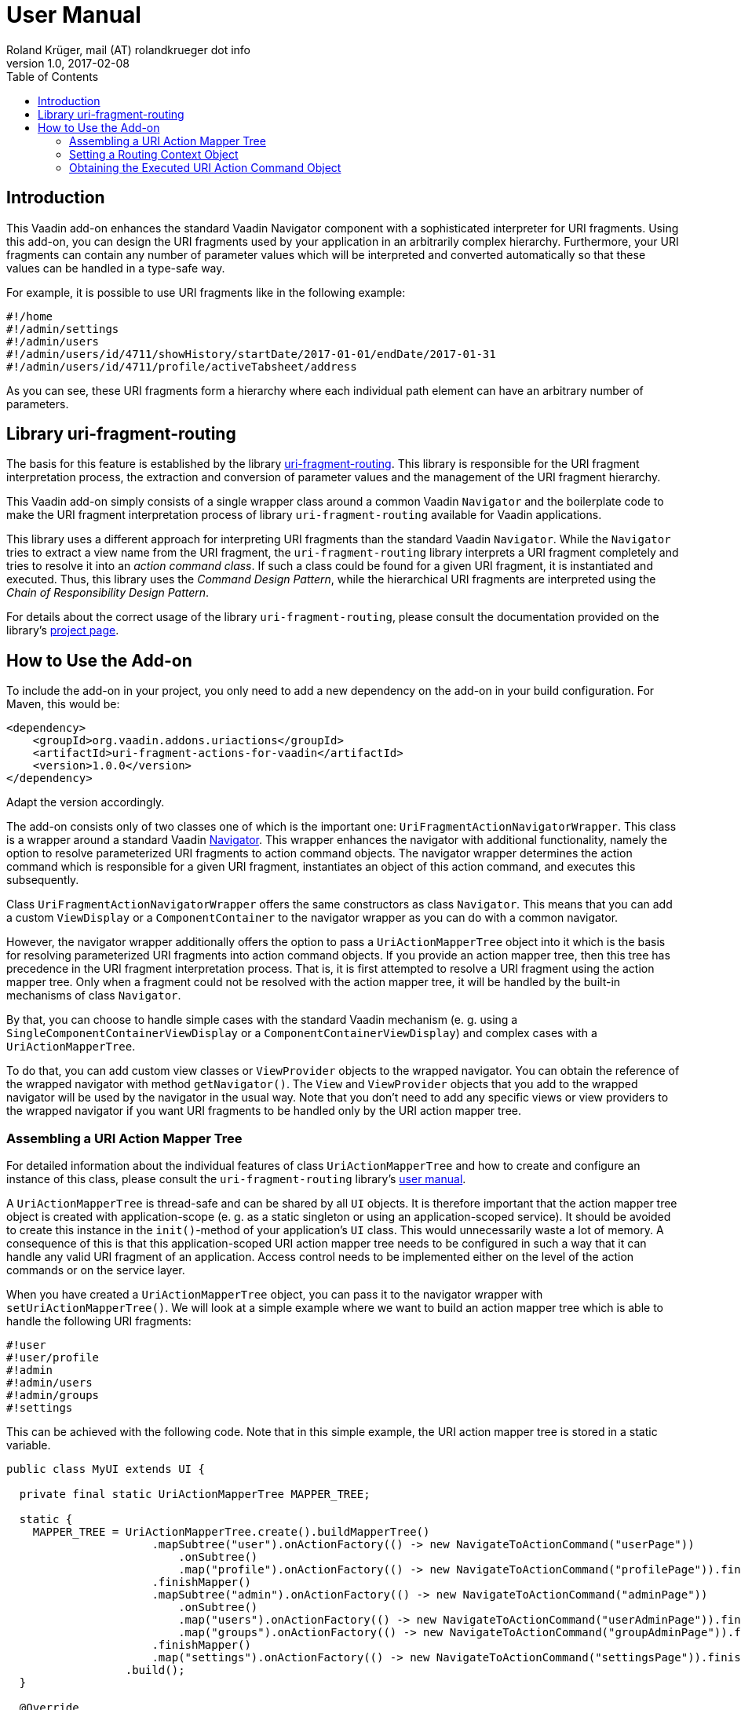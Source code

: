 = User Manual
Roland Krüger, mail (AT) rolandkrueger dot info
v1.0, 2017-02-08
:source-highlighter: coderay
:toc:

== Introduction

This Vaadin add-on enhances the standard Vaadin Navigator component with a sophisticated interpreter for URI fragments. Using this add-on, you can design the URI fragments used by your application in an arbitrarily complex hierarchy. Furthermore, your URI fragments can contain any number of parameter values which will be interpreted and converted automatically so that these values can be handled in a type-safe way.

For example, it is possible to use URI fragments like in the following example:

....
#!/home
#!/admin/settings
#!/admin/users
#!/admin/users/id/4711/showHistory/startDate/2017-01-01/endDate/2017-01-31
#!/admin/users/id/4711/profile/activeTabsheet/address
....

As you can see, these URI fragments form a hierarchy where each individual path element can have an arbitrary number of parameters.

== Library uri-fragment-routing

The basis for this feature is established by the library https://github.com/rolandkrueger/uri-fragment-routing[uri-fragment-routing]. This library is responsible for  the URI fragment interpretation process, the extraction and conversion of parameter values and the management of the URI fragment hierarchy.

This Vaadin add-on simply consists of a single wrapper class around a common Vaadin `Navigator` and the boilerplate code to make the URI fragment interpretation process of library `uri-fragment-routing` available for Vaadin applications.
  
This library uses a different approach for interpreting URI fragments than the standard Vaadin `Navigator`. While the `Navigator` tries to extract a view name from the URI fragment, the `uri-fragment-routing` library interprets a URI fragment completely and tries to resolve it into an _action command class_. If such a class could be found for a given URI fragment, it is instantiated and executed. Thus, this library uses the _Command Design Pattern_, while the hierarchical URI fragments are interpreted using the _Chain of Responsibility Design Pattern_.

For details about the correct usage of the library `uri-fragment-routing`, please consult the documentation provided on the library's http://www.roklib.org/uri-fragment-routing/index.html[project page].

== How to Use the Add-on

To include the add-on in your project, you only need to add a new dependency on the add-on in your build configuration. For Maven, this would be:

....
<dependency>
    <groupId>org.vaadin.addons.uriactions</groupId>
    <artifactId>uri-fragment-actions-for-vaadin</artifactId>
    <version>1.0.0</version>
</dependency>
....

Adapt the version accordingly.

The add-on consists only of two classes one of which is the important one: `UriFragmentActionNavigatorWrapper`. This class is a wrapper around a standard Vaadin https://vaadin.com/docs/-/part/framework/advanced/advanced-navigator.html[Navigator]. This wrapper enhances the navigator with additional functionality, namely the option to resolve parameterized URI fragments to action command objects. The navigator wrapper determines the action command which is responsible for a given URI fragment, instantiates an object of this action command, and executes this subsequently.

Class `UriFragmentActionNavigatorWrapper` offers the same constructors as class `Navigator`. This means that you can add a custom `ViewDisplay` or a `ComponentContainer` to the navigator wrapper as you can do with a common navigator.

However, the navigator wrapper additionally offers the option to pass a `UriActionMapperTree` object into it which is the basis for resolving parameterized URI fragments into action command objects. If you provide an action mapper tree, then this tree has precedence in the URI fragment interpretation process. That is, it is first attempted to resolve a URI fragment using the action mapper tree. Only when a fragment could not be resolved with the action mapper tree, it will be handled by the built-in mechanisms of class `Navigator`.

By that, you can choose to handle simple cases with the standard Vaadin mechanism (e. g. using a `SingleComponentContainerViewDisplay` or a `ComponentContainerViewDisplay`) and complex cases with a `UriActionMapperTree`.

To do that, you can add custom view classes or `ViewProvider` objects to the wrapped navigator. You can obtain the reference of the wrapped navigator with method `getNavigator()`. The `View` and `ViewProvider` objects that you add to the wrapped navigator will be used by the navigator in the usual way. Note that you don't need to add any specific views or view providers to the wrapped navigator if you want URI fragments to be handled only by the URI action mapper tree.

=== Assembling a URI Action Mapper Tree

For detailed information about the individual features of class `UriActionMapperTree` and how to create and configure an instance of this class, please consult the `uri-fragment-routing` library's http://www.roklib.org/uri-fragment-routing/usage.html[user manual].

A `UriActionMapperTree` is thread-safe and can be shared by all `UI` objects. It is therefore important that the action mapper tree object is created with application-scope (e. g. as a static singleton or using an application-scoped service). It should be avoided to create this instance in the `init()`-method of your application's `UI` class. This would unnecessarily waste a lot of memory. A consequence of this is that this application-scoped URI action mapper tree needs to be configured in such a way that it can handle any valid URI fragment of an application. Access control needs to be implemented either on the level of the action commands or on the service layer.

When you have created a `UriActionMapperTree` object, you can pass it to the navigator wrapper with `setUriActionMapperTree()`. We will look at a simple example where we want to build an action mapper tree which is able to handle the following URI fragments:

....
#!user
#!user/profile
#!admin
#!admin/users
#!admin/groups
#!settings
....

This can be achieved with the following code. Note that in this simple example, the URI action mapper tree is stored in a static variable.

[source,java]
----
public class MyUI extends UI {

  private final static UriActionMapperTree MAPPER_TREE;

  static {
    MAPPER_TREE = UriActionMapperTree.create().buildMapperTree()
                      .mapSubtree("user").onActionFactory(() -> new NavigateToActionCommand("userPage"))
                          .onSubtree()
                          .map("profile").onActionFactory(() -> new NavigateToActionCommand("profilePage")).finishMapper()
                      .finishMapper()
                      .mapSubtree("admin").onActionFactory(() -> new NavigateToActionCommand("adminPage"))
                          .onSubtree()
                          .map("users").onActionFactory(() -> new NavigateToActionCommand("userAdminPage")).finishMapper()
                          .map("groups").onActionFactory(() -> new NavigateToActionCommand("groupAdminPage")).finishMapper()
                      .finishMapper()
                      .map("settings").onActionFactory(() -> new NavigateToActionCommand("settingsPage")).finishMapper()
                  .build();
  }

  @Override
  protected void init(VaadinRequest request) {
    UriFragmentActionNavigatorWrapper navigatorWrapper = new UriFragmentActionNavigatorWrapper(this);
    navigatorWrapper.setUriActionMapperTree(MAPPER_TREE);
  }
}
----

As you can see, action command objects are created by a functional factory interface. These factories are defined as lambda expressions in this example.

You only need to create one instance per `UI` object of the navigator wrapper and pass this instance the application-scoped action mapper tree object. The action command objects (`NavigateToActionCommand`) created by the factory objects defined in the mapper tree will take care of displaying the respective pages when executed.

=== Setting a Routing Context Object

As described in the `uri-fragment-routing` library's user manual, a routing context object is an object which contains data or references to services needed by the URI action commands when they are executed. Such a context object may, for instance, contain a reference to the current `UI` object, to an event bus, or to the necessary back end services. You can define one such routing context object per navigator wrapper instance which boils down to one routing context object per `UI` instance. You set this context object during the initialization of the navigator wrapper:

[source,java]
----
@Override
protected void init(VaadinRequest request) {
  Eventbus eventBus = new Eventbus();
  
  UriFragmentActionNavigatorWrapper navigatorWrapper = new UriFragmentActionNavigatorWrapper(this);
  navigatorWrapper.setUriActionMapperTree(MAPPER_TREE);
  
  MyRoutingContext routingContext = new MyRoutingContext(this, eventBus);
  navigatorWrapper.setRoutingContext(routingContext);
}
----

The navigator wrapper now makes sure that this context object will be passed to any action command object which requires it.

=== Obtaining the Executed URI Action Command Object

When a URI fragment is successfully interpreted by the URI action mapper tree, an action command object will be executed at the end of this process. This action command is created, executed and discarded by the navigator wrapper internally so that under normal circumstances you will not get in touch with this object. However, if you need access to the action command object which has just been executed, you can obtain this reference using a `ViewChangeListener`. You can register a `ViewChangeListener` on the wrapped navigator object in order to get a reference to the internally used `ActionExecutionView` which contains the currently executed action command object.

Class `ActionExecutionView` provides a method `getUriActionCommand()` which returns this action command object. The following examples outlines how to access this object.

[source,java]
----
navigatorWrapper.getNavigator().addViewChangeListener(new ViewChangeListener() {
  @Override
  public boolean beforeViewChange(final ViewChangeEvent event) {
    return true;
  }
  
  @Override
  public void afterViewChange(final ViewChangeEvent event) {
    if (event.getNewView() instanceof ActionExecutionView) {
      final ActionExecutionView view = (ActionExecutionView) event.getNewView();
      final UriActionCommand uriActionCommand = view.getUriActionCommand();
      // further process the action command ...
    }
  }
});
----